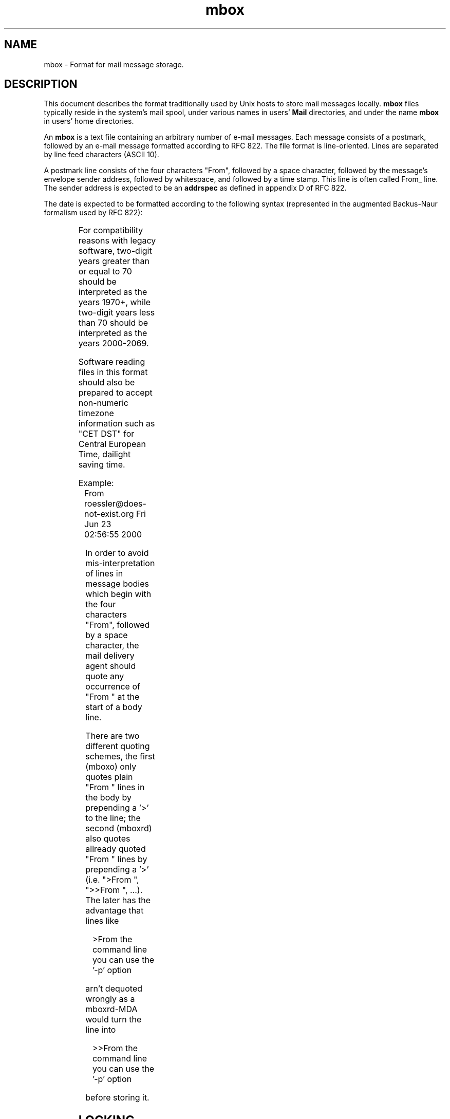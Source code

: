 '\" t
.\" -*-nroff-*-
.\"
.\"
.\"     Copyright (C) 2000 Thomas Roessler <roessler@does-not-exist.org>
.\"
.\"	This document is in the public domain and may be distributed and
.\"	changed arbitrarily.
.\"
.TH mbox 5 "August 2000" Unix "User Manuals"
.SH NAME
.PP
mbox \- Format for mail message storage.
.SH DESCRIPTION
.PP
This document describes the format traditionally used by Unix hosts
to store mail messages locally.
.B mbox
files typically reside in the system's mail spool, under various
names in users'
.B Mail
directories, and under the name
.B mbox
in users' home directories.
.PP
An
.B mbox
is a text file containing an arbitrary number of e-mail messages.
Each message consists of a postmark, followed by an e-mail message
formatted according to RFC 822. The file format is line-oriented.
Lines are separated by line feed characters (ASCII 10).
.PP
A postmark line consists of the four characters "From", followed by
a space character, followed by the message's envelope sender
address, followed by whitespace, and followed by a time stamp. This
line is often called From_ line. The sender address is expected to be
an
.B addrspec
as defined in appendix D of RFC 822.
.PP
The date is expected to be formatted according to the following
syntax (represented in the augmented Backus-Naur formalism used by
RFC 822):
.PP
.TS
lll.
mbox-date	 =	weekday month day time [ timezone ] year
weekday	 =	"Mon" / "Tue" / "Wed" / "Thu" / "Fri"
		/ "Sat" / "Sun"
month	 =	"Jan" / "Feb" / "Mar" / "Apr" / "May"
		/ "Jun" / "Jul" / "Aug" / "Sep"
		/ "Oct" / "Nov" / "Dec"
day	 =	1*2DIGIT
time	 =	1*2DIGIT ":" 1*2DIGIT [ ":" 1*2DIGIT ]
timezone	 =	( "+" / "-" ) 4DIGIT
year	 =	( 4DIGIT / 2DIGIT )
.TE
.PP
For compatibility reasons with legacy software, two-digit years
greater than or equal to 70 should be interpreted as the years
1970+, while two-digit years less than 70 should be interpreted as
the years 2000-2069.
.PP
Software reading files in this format should also be prepared to
accept non-numeric timezone information such as "CET DST" for
Central European Time, dailight saving time.
.PP
Example:
.IP "" 1
From roessler@does-not-exist.org Fri Jun 23 02:56:55 2000
.PP
.\" should quote or must quote?
In order to avoid mis-interpretation of lines in message bodies
which begin with the four characters "From", followed by a space
character, the mail delivery agent should quote any occurrence
of "From " at the start of a body line.
.sp
There are two different quoting schemes, the first (mboxo) only
quotes plain "From " lines in the body by prepending a '>' to the
line; the second (mboxrd) also quotes allready quoted "From " lines
by prepending a '>' (i.e. ">From ", ">>From ", ...). The later has
the advantage that lines like
.PP
.RS
>From the command line you can use the '-p' option
.RE
.PP
arn't dequoted wrongly as a mboxrd-MDA would turn the line
into
.PP
.RS
>>From the command line you can use the '-p' option
.RE
.PP
before storing it.
.SH
LOCKING
.PP
Since
.B mbox
files are frequently accessed by multiple programs in parallel,
.B mbox
files should generally not be accessed without locking.
.PP
Three different locking mechanisms (and combinations thereof) are in
general use:
.IP "\(bu"
.BR fcntl (2)
locking is mostly used on recent, POSIX-compliant systems. Use of
this locking method is, in particular, advisable if
.B mbox
files are accessed through the Network File System (NFS), since it
seems the only way to reliably invalidate NFS clients' caches.
.IP "\(bu"
.BR flock (2)
locking is mostly used on BSD-based systems.
.IP "\(bu"
Dotlocking is used on all kinds of systems. In order to lock an
.B mbox
file named
.IR folder ,
an application first creates a temporary file with a unique
name in the directory in which the
.I folder
resides. The application then tries to use the
.BR link (2)
system call to create a hard link named
.IB folder .lock
to the temporary file. The success of the
.BR link (2)
system call should be additionally verified using
.BR stat (2)
calls. If the link has succeeded, the mail folder is considered
dotlocked. The temporary file can then safely be unlinked.
.IP ""
In order to release the lock, an application just unlinks the
.IB folder .lock
file.
.PP
If multiple methods are combined, implementors should make sure to
use the non-blocking variants of the
.BR fcntl (2)
and
.BR flock (2)
sytem calls in order to avoid deadlocks.
.PP
If multiple methods are combined, an
.B mbox
file must not be considered to have been successfully locked before
all individual locks were obtained. When one of the individual
locking methods fails, an application should release all locks it
acquired successfully, and restart the entire locking procedure from
the beginning, after a suitable delay.
.PP
The locking mechanism used on a particular system is a matter of
local policy, and should be consistently used by all applications
installed on the system which access
.B mbox
files. Failure to do so may result in loss of e-mail data, and in
corrupted
.B mbox
files.
.SH
FILES
.IP "/var/spool/mail/\fIuser\fP"
.IR user 's
incoming mail folder.
.IP "~\fIuser\fP/mbox"
.IR user 's
archived mail messages, in his home directory.
.IP "~\fIuser\fP/Mail/"
A directory in
.IR user 's
home directory which is commonly used to hold
.B mbox
format folders.
.SH
SEE ALSO
.PP
.BR elm (1),
.BR fcntl (2),
.BR flock (2),
.BR link (2),
.BR local (8),
.BR mail (1),
.BR maildir (5),
.BR mail.local (8),
.BR mutt (1),
.BR mutt_dotlock (1),
.BR pine (1),
.BR procmail (1),
.BR sendmail (8)
.PP
D. Crocker, Standard for the format of ARPA Internet text messages,
RFC 822
.PP
M. R. Horton, UUCP mail interchange format standard, RFC 976
.SH
AUTHOR
.PP
The present document was written by Thomas Roessler
<roessler@does-not-exist.org>.
.SH
HISTORY
.PP
The
.B mbox
format occured in Version 6 AT&T Unix.
.PP
A variant of this format was documented in RFC 976.
